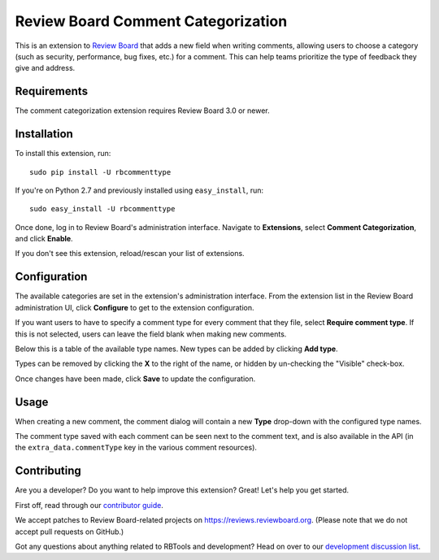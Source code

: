 ===================================
Review Board Comment Categorization
===================================

This is an extension to `Review Board`_ that adds a new field when writing
comments, allowing users to choose a category (such as security, performance,
bug fixes, etc.) for a comment. This can help teams prioritize the type of
feedback they give and address.


.. _Review Board: https://www.reviewboard.org


Requirements
============

The comment categorization extension requires Review Board 3.0 or newer.


Installation
============

To install this extension, run::

    sudo pip install -U rbcommenttype

If you're on Python 2.7 and previously installed using
``easy_install``, run::

    sudo easy_install -U rbcommenttype


Once done, log in to Review Board's administration interface. Navigate to
**Extensions**, select **Comment Categorization**, and click **Enable**.

If you don't see this extension, reload/rescan your list of extensions.


Configuration
=============

The available categories are set in the extension's administration interface.
From the extension list in the Review Board administration UI, click
**Configure** to get to the extension configuration.

If you want users to have to specify a comment type for every comment that they
file, select **Require comment type**. If this is not selected, users can leave
the field blank when making new comments.

Below this is a table of the available type names. New types can be added by
clicking **Add type**.

Types can be removed by clicking the **X** to the right of the name, or hidden
by un-checking the "Visible" check-box.

Once changes have been made, click **Save** to update the configuration.


Usage
=====

When creating a new comment, the comment dialog will contain a new **Type**
drop-down with the configured type names.

The comment type saved with each comment can be seen next to the comment text,
and is also available in the API (in the ``extra_data.commentType`` key in the
various comment resources).


Contributing
============

Are you a developer? Do you want to help improve this extension? Great! Let's
help you get started.

First off, read through our `contributor guide`_.

We accept patches to Review Board-related projects on
https://reviews.reviewboard.org. (Please note that we do not accept pull
requests on GitHub.)

Got any questions about anything related to RBTools and development? Head
on over to our `development discussion list`_.


.. _contributor guide:
   https://www.notion.so/reviewboard/Review-Board-45d228fb07a0459b84fee509ac054cec).
.. _development discussion list:
   https://groups.google.com/group/reviewboard-dev/.
